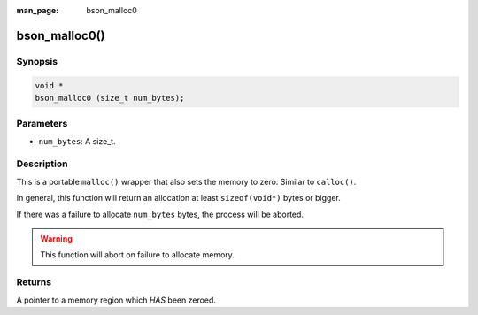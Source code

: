 :man_page: bson_malloc0

bson_malloc0()
==============

Synopsis
--------

.. code-block:: c

  void *
  bson_malloc0 (size_t num_bytes);

Parameters
----------

* ``num_bytes``: A size_t.

Description
-----------

This is a portable ``malloc()`` wrapper that also sets the memory to zero. Similar to ``calloc()``.

In general, this function will return an allocation at least ``sizeof(void*)`` bytes or bigger.

If there was a failure to allocate ``num_bytes`` bytes, the process will be aborted.

.. warning::

  This function will abort on failure to allocate memory.

Returns
-------

A pointer to a memory region which *HAS* been zeroed.

